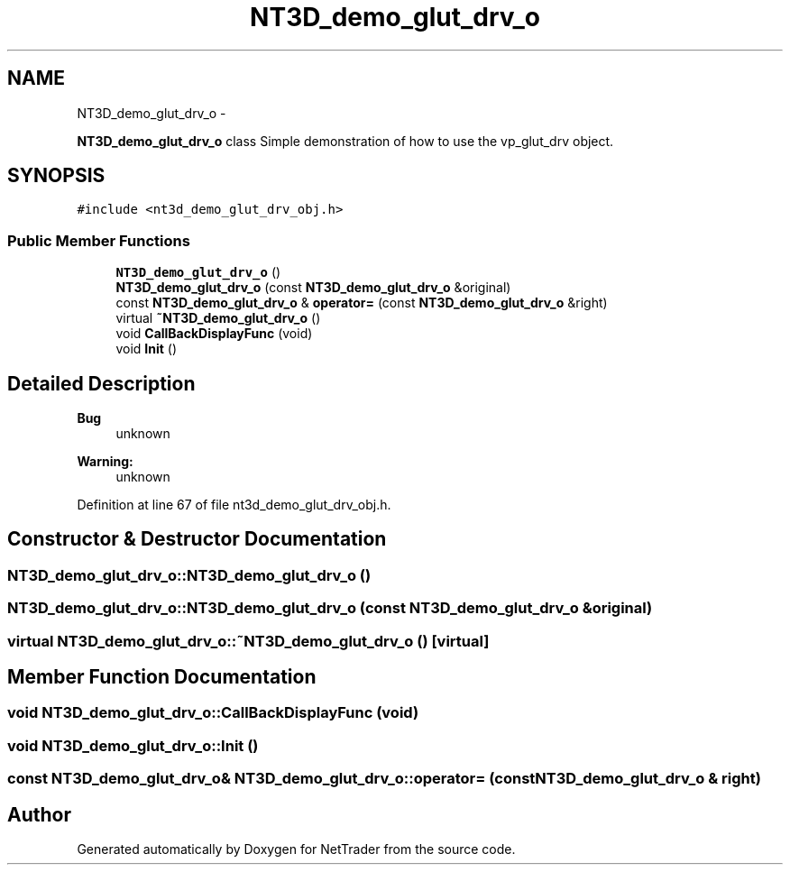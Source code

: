 .TH "NT3D_demo_glut_drv_o" 3 "Wed Nov 17 2010" "Version 0.5" "NetTrader" \" -*- nroff -*-
.ad l
.nh
.SH NAME
NT3D_demo_glut_drv_o \- 
.PP
\fBNT3D_demo_glut_drv_o\fP class Simple demonstration of how to use the vp_glut_drv object.  

.SH SYNOPSIS
.br
.PP
.PP
\fC#include <nt3d_demo_glut_drv_obj.h>\fP
.SS "Public Member Functions"

.in +1c
.ti -1c
.RI "\fBNT3D_demo_glut_drv_o\fP ()"
.br
.ti -1c
.RI "\fBNT3D_demo_glut_drv_o\fP (const \fBNT3D_demo_glut_drv_o\fP &original)"
.br
.ti -1c
.RI "const \fBNT3D_demo_glut_drv_o\fP & \fBoperator=\fP (const \fBNT3D_demo_glut_drv_o\fP &right)"
.br
.ti -1c
.RI "virtual \fB~NT3D_demo_glut_drv_o\fP ()"
.br
.ti -1c
.RI "void \fBCallBackDisplayFunc\fP (void)"
.br
.ti -1c
.RI "void \fBInit\fP ()"
.br
.in -1c
.SH "Detailed Description"
.PP 
\fBBug\fP
.RS 4
unknown 
.RE
.PP
\fBWarning:\fP
.RS 4
unknown 
.RE
.PP

.PP
Definition at line 67 of file nt3d_demo_glut_drv_obj.h.
.SH "Constructor & Destructor Documentation"
.PP 
.SS "NT3D_demo_glut_drv_o::NT3D_demo_glut_drv_o ()"
.SS "NT3D_demo_glut_drv_o::NT3D_demo_glut_drv_o (const \fBNT3D_demo_glut_drv_o\fP & original)"
.SS "virtual NT3D_demo_glut_drv_o::~NT3D_demo_glut_drv_o ()\fC [virtual]\fP"
.SH "Member Function Documentation"
.PP 
.SS "void NT3D_demo_glut_drv_o::CallBackDisplayFunc (void)"
.SS "void NT3D_demo_glut_drv_o::Init ()"
.SS "const \fBNT3D_demo_glut_drv_o\fP& NT3D_demo_glut_drv_o::operator= (const \fBNT3D_demo_glut_drv_o\fP & right)"

.SH "Author"
.PP 
Generated automatically by Doxygen for NetTrader from the source code.
